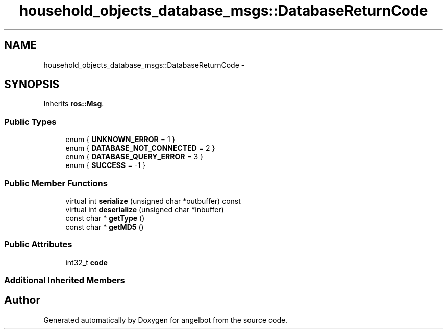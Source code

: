 .TH "household_objects_database_msgs::DatabaseReturnCode" 3 "Sat Jul 9 2016" "angelbot" \" -*- nroff -*-
.ad l
.nh
.SH NAME
household_objects_database_msgs::DatabaseReturnCode \- 
.SH SYNOPSIS
.br
.PP
.PP
Inherits \fBros::Msg\fP\&.
.SS "Public Types"

.in +1c
.ti -1c
.RI "enum { \fBUNKNOWN_ERROR\fP = 1 }"
.br
.ti -1c
.RI "enum { \fBDATABASE_NOT_CONNECTED\fP = 2 }"
.br
.ti -1c
.RI "enum { \fBDATABASE_QUERY_ERROR\fP = 3 }"
.br
.ti -1c
.RI "enum { \fBSUCCESS\fP = -1 }"
.br
.in -1c
.SS "Public Member Functions"

.in +1c
.ti -1c
.RI "virtual int \fBserialize\fP (unsigned char *outbuffer) const "
.br
.ti -1c
.RI "virtual int \fBdeserialize\fP (unsigned char *inbuffer)"
.br
.ti -1c
.RI "const char * \fBgetType\fP ()"
.br
.ti -1c
.RI "const char * \fBgetMD5\fP ()"
.br
.in -1c
.SS "Public Attributes"

.in +1c
.ti -1c
.RI "int32_t \fBcode\fP"
.br
.in -1c
.SS "Additional Inherited Members"


.SH "Author"
.PP 
Generated automatically by Doxygen for angelbot from the source code\&.
